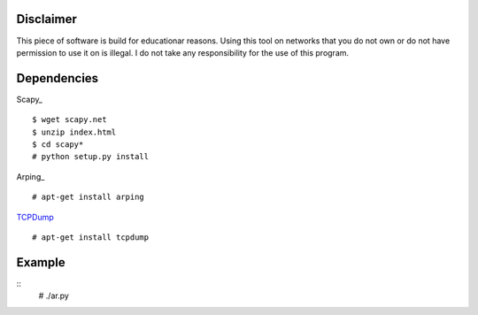Disclaimer
==========

This piece of software is build for educationar reasons. Using this tool on
networks that you do not own or do not have permission to use it on is illegal.
I do not take any responsibility for the use of this program.

Dependencies
============

Scapy_
::
    $ wget scapy.net
    $ unzip index.html
    $ cd scapy*
    # python setup.py install

Arping_
::
    # apt-get install arping

TCPDump_
::
    # apt-get install tcpdump

.. _Scapy   : http://www.secdev.org/projects/scapy/doc/installation.html
.. _Arping  : https://github.com/ThomasHabets/arping
.. _TCPDump : http://www.tcpdump.org/

Example
=======

::
    # ./ar.py
